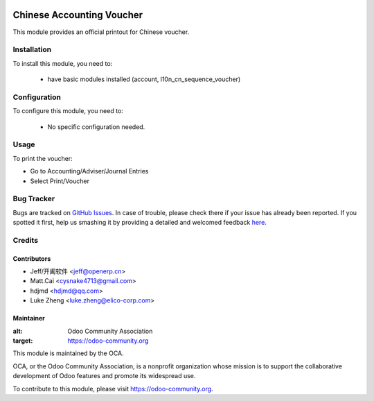 .. image:: https://img.shields.io/badge/licence-AGPL--3-blue.svg
   :target: http://www.gnu.org/licenses/agpl-3.0-standalone.html
   :alt: License: AGPL-3

==========================
Chinese Accounting Voucher
==========================


This module provides an official printout for Chinese voucher.

Installation
============

To install this module, you need to:

 * have basic modules installed (account, l10n_cn_sequence_voucher)

Configuration
=============

To configure this module, you need to:

 * No specific configuration needed.

Usage
=====

To print the voucher:

* Go to Accounting/Adviser/Journal Entries
* Select Print/Voucher


Bug Tracker
===========

Bugs are tracked on `GitHub Issues <https://github.com/OCA/l10n-china/issues>`_.
In case of trouble, please check there if your issue has already been reported.
If you spotted it first, help us smashing it by providing a detailed and welcomed feedback
`here <https://github.com/OCA/l10n-china/issues/new?body=module:%20l10n_cn_account_voucher%0Aversion:%20{9.0}%0A%0A**Steps%20to%20reproduce**%0A-%20...%0A%0A**Current%20behavior**%0A%0A**Expected%20behavior**>`_.

Credits
=======


Contributors
------------

* Jeff/开阖软件 <jeff@openerp.cn>
* Matt.Cai <cysnake4713@gmail.com>
* hdjmd <hdjmd@qq.com>
* Luke Zheng <luke.zheng@elico-corp.com>


Maintainer
----------

.. image:: https://odoo-community.org/logo.png
:alt: Odoo Community Association
:target: https://odoo-community.org

This module is maintained by the OCA.

OCA, or the Odoo Community Association, is a nonprofit organization whose
mission is to support the collaborative development of Odoo features and
promote its widespread use.

To contribute to this module, please visit https://odoo-community.org.
